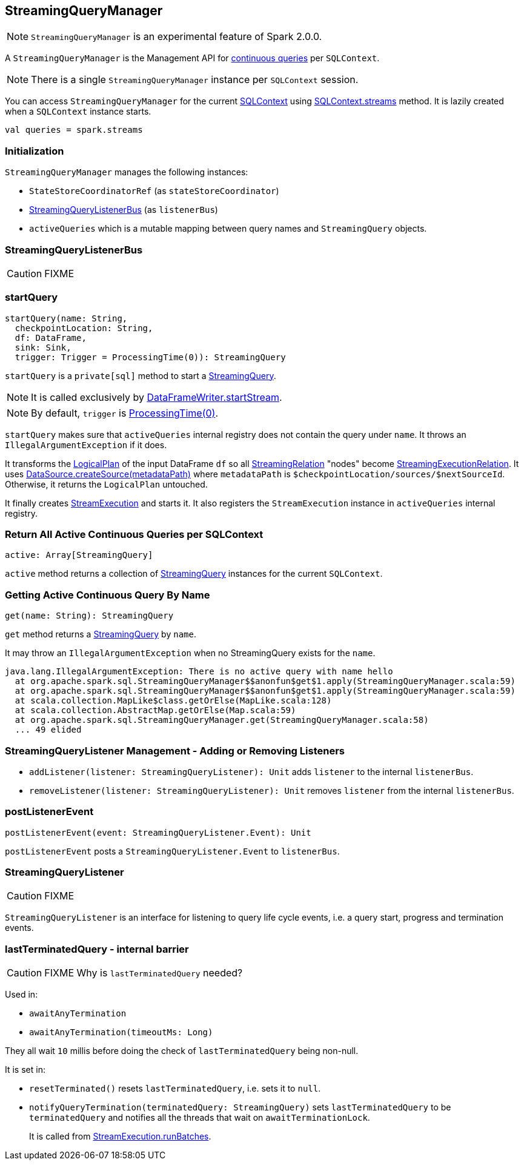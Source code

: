 == StreamingQueryManager

NOTE: `StreamingQueryManager` is an experimental feature of Spark 2.0.0.

A `StreamingQueryManager` is the Management API for link:spark-sql-StreamingQuery.adoc[continuous queries] per `SQLContext`.

NOTE: There is a single `StreamingQueryManager` instance per `SQLContext` session.

You can access `StreamingQueryManager` for the current link:spark-sql-sqlcontext.adoc[SQLContext] using link:spark-sql-sqlcontext.adoc#accessing-StreamingQueryManager[SQLContext.streams] method. It is lazily created when a `SQLContext` instance starts.

[source, scala]
----
val queries = spark.streams
----

=== Initialization

`StreamingQueryManager` manages the following instances:

* `StateStoreCoordinatorRef` (as `stateStoreCoordinator`)
* <<StreamingQueryListenerBus, StreamingQueryListenerBus>> (as `listenerBus`)
* `activeQueries` which is a mutable mapping between query names and `StreamingQuery` objects.

=== [[StreamingQueryListenerBus]] StreamingQueryListenerBus

CAUTION: FIXME

=== [[startQuery]] startQuery

[source, scala]
----
startQuery(name: String,
  checkpointLocation: String,
  df: DataFrame,
  sink: Sink,
  trigger: Trigger = ProcessingTime(0)): StreamingQuery
----

`startQuery` is a `private[sql]` method to start a link:spark-sql-StreamingQuery.adoc[StreamingQuery].

NOTE: It is called exclusively by link:spark-sql-dataframewriter.adoc#startStream[DataFrameWriter.startStream].

NOTE: By default, `trigger` is link:spark-sql-trigger.adoc#ProcessingTime[ProcessingTime(0)].

`startQuery` makes sure that `activeQueries` internal registry does not contain the query under `name`. It throws an `IllegalArgumentException` if it does.

It transforms the link:spark-sql-logical-plan.adoc[LogicalPlan] of the input DataFrame `df` so all link:spark-sql-streamingrelation.adoc[StreamingRelation] "nodes" become link:spark-sql-streamingrelation.adoc#StreamingExecutionRelation[StreamingExecutionRelation]. It uses link:spark-sql-datasource.adoc#createSource[DataSource.createSource(metadataPath)] where `metadataPath` is `$checkpointLocation/sources/$nextSourceId`. Otherwise, it returns the `LogicalPlan` untouched.

It finally creates link:spark-sql-streamexecution.adoc[StreamExecution] and starts it. It also registers the `StreamExecution` instance in `activeQueries` internal registry.

=== [[StreamingQueryManager-active]] Return All Active Continuous Queries per SQLContext

[source, scala]
----
active: Array[StreamingQuery]
----

`active` method returns a collection of link:spark-sql-StreamingQuery.adoc[StreamingQuery] instances for the current `SQLContext`.

=== [[StreamingQueryManager-get]] Getting Active Continuous Query By Name

[source, scala]
----
get(name: String): StreamingQuery
----

`get` method returns a link:spark-sql-StreamingQuery.adoc[StreamingQuery] by `name`.

It may throw an `IllegalArgumentException` when no StreamingQuery exists for the `name`.

```
java.lang.IllegalArgumentException: There is no active query with name hello
  at org.apache.spark.sql.StreamingQueryManager$$anonfun$get$1.apply(StreamingQueryManager.scala:59)
  at org.apache.spark.sql.StreamingQueryManager$$anonfun$get$1.apply(StreamingQueryManager.scala:59)
  at scala.collection.MapLike$class.getOrElse(MapLike.scala:128)
  at scala.collection.AbstractMap.getOrElse(Map.scala:59)
  at org.apache.spark.sql.StreamingQueryManager.get(StreamingQueryManager.scala:58)
  ... 49 elided
```

=== [[addListener]][[removeListener]] StreamingQueryListener Management - Adding or Removing Listeners

* `addListener(listener: StreamingQueryListener): Unit` adds `listener` to the internal `listenerBus`.
* `removeListener(listener: StreamingQueryListener): Unit` removes `listener` from the internal `listenerBus`.

=== [[postListenerEvent]] postListenerEvent

[source, scala]
----
postListenerEvent(event: StreamingQueryListener.Event): Unit
----

`postListenerEvent` posts a `StreamingQueryListener.Event` to `listenerBus`.

=== [[StreamingQueryListener]] StreamingQueryListener

CAUTION: FIXME

`StreamingQueryListener` is an interface for listening to query life cycle events, i.e. a query start, progress and termination events.

=== [[lastTerminatedQuery]] lastTerminatedQuery - internal barrier

CAUTION: FIXME Why is `lastTerminatedQuery` needed?

Used in:

* `awaitAnyTermination`
* `awaitAnyTermination(timeoutMs: Long)`

They all wait `10` millis before doing the check of `lastTerminatedQuery` being non-null.

It is set in:

* `resetTerminated()` resets `lastTerminatedQuery`, i.e. sets it to `null`.
* `notifyQueryTermination(terminatedQuery: StreamingQuery)` sets `lastTerminatedQuery` to be `terminatedQuery` and notifies all the threads that wait on `awaitTerminationLock`.
+
It is called from link:spark-sql-streamexecution.adoc#runBatches[StreamExecution.runBatches].
